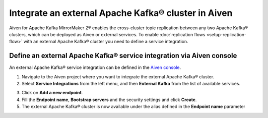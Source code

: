 Integrate an external Apache Kafka® cluster in Aiven
====================================================

Aiven for Apache Kafka MirrorMaker 2® enables the cross-cluster topic replication between any two Apache Kafka® clusters, which can be deployed as Aiven or external services. To enable :doc:`replication flows <setup-replication-flow>` with an external Apache Kafka® cluster you need to define a service integration.

Define an external Apache Kafka® service integration via Aiven console
----------------------------------------------------------------------

An external Apache Kafka® service integration can be defined in the `Aiven console <https://console.aiven.io/>`_.

1. Navigate to the Aiven project where you want to integrate the external Apache Kafka® cluster.

2. Select **Service Integrations** from the left menu, and then **External Kafka** from the list of available services.

.. image:: /images/products/kafka/kafka-mirrormaker/external-kafka-integration.png
   :alt: Aiven Console Service Integration page

3. Click on **Add a new endpoint**.

4. Fill the **Endpoint name**, **Bootstrap servers** and the security settings and click **Create**.

5. The external Apache Kafka® cluster is now available under the alias defined in the **Endpoint name** parameter
